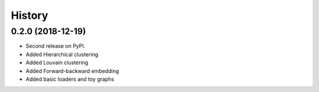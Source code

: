 =======
History
=======

0.2.0 (2018-12-19)
------------------

* Second release on PyPI.
* Added Hierarchical clustering
* Added Louvain clustering
* Added Forward-backward embedding
* Added basic loaders and toy graphs
